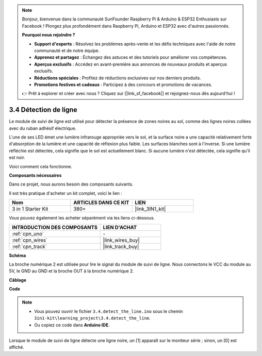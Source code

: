.. note:: 

    Bonjour, bienvenue dans la communauté SunFounder Raspberry Pi & Arduino & ESP32 Enthusiasts sur Facebook ! Plongez plus profondément dans Raspberry Pi, Arduino et ESP32 avec d'autres passionnés.

    **Pourquoi nous rejoindre ?**

    - **Support d'experts** : Résolvez les problèmes après-vente et les défis techniques avec l'aide de notre communauté et de notre équipe.
    - **Apprenez et partagez** : Échangez des astuces et des tutoriels pour améliorer vos compétences.
    - **Aperçus exclusifs** : Accédez en avant-première aux annonces de nouveaux produits et aperçus exclusifs.
    - **Réductions spéciales** : Profitez de réductions exclusives sur nos derniers produits.
    - **Promotions festives et cadeaux** : Participez à des concours et promotions de vacances.

    👉 Prêt à explorer et créer avec nous ? Cliquez sur [|link_sf_facebook|] et rejoignez-nous dès aujourd'hui !

.. _ar_line_track:

3.4 Détection de ligne
===================================

Le module de suivi de ligne est utilisé pour détecter la présence de zones noires au sol, comme des lignes noires collées avec du ruban adhésif électrique.

L'une de ses LED émet une lumière infrarouge appropriée vers le sol, et la surface noire a une capacité relativement forte d'absorption de la lumière et une capacité de réflexion plus faible. Les surfaces blanches sont à l'inverse.
Si une lumière réfléchie est détectée, cela signifie que le sol est actuellement blanc. Si aucune lumière n'est détectée, cela signifie qu'il est noir.

Voici comment cela fonctionne.

**Composants nécessaires**

Dans ce projet, nous aurons besoin des composants suivants. 

Il est très pratique d'acheter un kit complet, voici le lien : 

.. list-table::
    :widths: 20 20 20
    :header-rows: 1

    *   - Nom
        - ARTICLES DANS CE KIT
        - LIEN
    *   - 3 in 1 Starter Kit
        - 380+
        - |link_3IN1_kit|

Vous pouvez également les acheter séparément via les liens ci-dessous.

.. list-table::
    :widths: 30 20
    :header-rows: 1

    *   - INTRODUCTION DES COMPOSANTS
        - LIEN D'ACHAT

    *   - :ref:`cpn_uno`
        - \-
    *   - :ref:`cpn_wires`
        - |link_wires_buy|
    *   - :ref:`cpn_track`
        - |link_track_buy|

**Schéma**

.. image:: img/circuit_3.4_line.png

La broche numérique 2 est utilisée pour lire le signal du module de suivi de ligne. Nous connectons le VCC du module au 5V, 
le GND au GND et la broche OUT à la broche numérique 2.

**Câblage**



.. image:: img/3.4_detect_the_line_bb.png
    :width: 500
    :align: center

**Code**

.. note::

   * Vous pouvez ouvrir le fichier ``3.4.detect_the_line.ino`` sous le chemin ``3in1-kit\learning_project\3.4.detect_the_line``. 
   * Ou copiez ce code dans **Arduino IDE**.
   
.. raw:: html

    <iframe src=https://create.arduino.cc/editor/sunfounder01/9795add6-c838-4a66-b484-0c39f252a7b4/preview?embed style="height:510px;width:100%;margin:10px 0" frameborder=0></iframe>

Lorsque le module de suivi de ligne détecte une ligne noire, un [1] apparaît sur le moniteur série ; sinon, un [0] est affiché.
